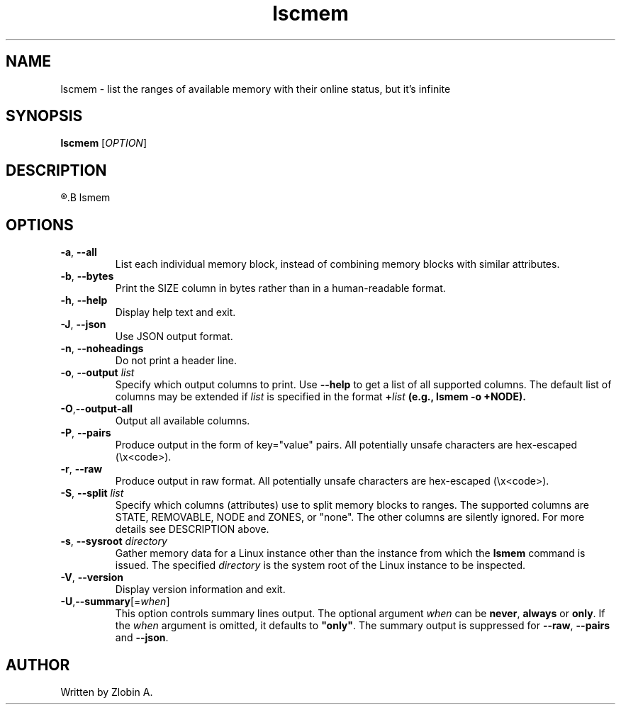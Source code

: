 .\" lscmem command manpage
.TH "lscmem" "1" "April 5, 2020" "lscmem"
.SH NAME
lscmem - list the ranges of available memory with their online status, but it's infinite
.SH SYNOPSIS
.B lscmem
.RI "[" "OPTION" "]"
.SH DESCRIPTION
.R See man of
.B lsmem
.SH OPTIONS
.TP
.BR \-a ", " \-\-all
List each individual memory block, instead of combining memory blocks with
similar attributes.
.TP
.BR \-b , " \-\-bytes"
Print the SIZE column in bytes rather than in a human-readable format.
.TP
.BR \-h ", " \-\-help
Display help text and exit.
.TP
.BR \-J , " \-\-json"
Use JSON output format.
.TP
.BR \-n , " \-\-noheadings"
Do not print a header line.
.TP
.BR \-o , " \-\-output " \fIlist\fP
Specify which output columns to print.  Use \fB\-\-help\fR
to get a list of all supported columns.
The default list of columns may be extended if \fIlist\fP is
specified in the format \fB+\fIlist\fP (e.g., \fBlsmem \-o +NODE\fP).
.TP
.BR "-O" "," "\-\-output\-all"
Output all available columns.
.TP
.BR \-P , " \-\-pairs"
Produce output in the form of key="value" pairs.
All potentially unsafe characters are hex-escaped (\\x<code>).
.TP
.BR \-r , " \-\-raw"
Produce output in raw format.  All potentially unsafe characters are hex-escaped
(\\x<code>).
.TP
.BR \-S , " \-\-split " \fIlist\fP
Specify which columns (attributes) use to split memory blocks to ranges.  The
supported columns are STATE, REMOVABLE, NODE and ZONES, or "none".
The other columns are
silently ignored. For more details see DESCRIPTION above.
.TP
.BR \-s , " \-\-sysroot " \fIdirectory\fP
Gather memory data for a Linux instance other than the instance from which the
\fBlsmem\fP command is issued.  The specified \fIdirectory\fP is the system
root of the Linux instance to be inspected.
.TP
.BR \-V ", " \-\-version
Display version information and exit.
.TP
.BR "-U" "," "\fB\-\-summary\fR[=\fIwhen\fR]"
This option controls summary lines output.  The optional argument \fIwhen\fP can be
\fBnever\fR, \fBalways\fR or \fBonly\fR.  If the \fIwhen\fR argument is
omitted, it defaults to \fB"only"\fR. The summary output is suppressed for
\fB\-\-raw\fR, \fB\-\-pairs\fR and \fB\-\-json\fR.
.SH AUTHOR
Written by Zlobin A.
